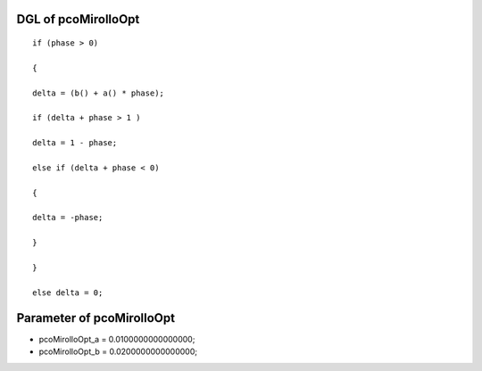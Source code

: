 

DGL of pcoMirolloOpt
------------------------------------------

::


	if (phase > 0)

	{

	delta = (b() + a() * phase);

	if (delta + phase > 1 )

	delta = 1 - phase;

	else if (delta + phase < 0)

	{

	delta = -phase;

	}

	}

	else delta = 0;

Parameter of pcoMirolloOpt
-----------------------------------------



- pcoMirolloOpt_a 		 =  0.0100000000000000; 
- pcoMirolloOpt_b 		 =  0.0200000000000000; 

